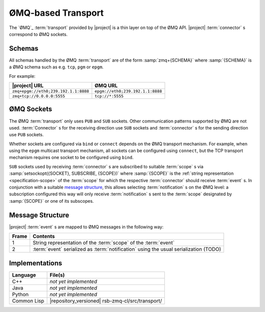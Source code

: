 .. _specification-zmq:

=====================
 ØMQ-based Transport
=====================

The `ØMQ`_ :term:`transport` provided by |project| is a thin layer on
top of the ØMQ API. |project| :term:`connector` s correspond to ØMQ
sockets.

Schemas
-------

All schemas handled by the ØMQ :term:`transport` are of the form
:samp:`zmq+{SCHEMA}` where :samp:`{SCHEMA}` is a ØMQ schema such as
e.g. ``tcp``, ``pgm`` or ``epgm``.

For example:

==================================== ================================
|project| URL                        ØMQ URL
==================================== ================================
``zmq+epgm://eth0;239.192.1.1:8888`` ``epgm://eth0;239.192.1.1:8888``
``zmq+tcp://0.0.0.0:5555``           ``tcp://*:5555``
==================================== ================================

ØMQ Sockets
-----------

The ØMQ :term:`transport` only uses ``PUB`` and ``SUB`` sockets. Other
communication patterns supported by ØMQ are not
used. :term:`Connector` s for the receiving direction use ``SUB``
sockets and :term:`connector` s for the sending direction use ``PUB``
sockets.

Whether sockets are configured via ``bind`` or ``connect`` depends on
the ØMQ transport mechanism. For example, when using the ``epgm``
multicast transport mechanism, all sockets can be configured using
``connect``, but the TCP transport mechanism requires one socket to be
configured using ``bind``.

``SUB`` sockets used by receiving :term:`connector` s are subscribed
to suitable :term:`scope` s via :samp:`setsockopt({SOCKET}, SUBSCRIBE,
{SCOPE})` where :samp:`{SCOPE}` is the :ref:`string representation
<specification-scope>` of the :term:`scope` for which the respective
:term:`connector` should receive :term:`event` s. In conjunction with
a suitable `message structure`_, this allows selecting
:term:`notification` s on the ØMQ level: a subscription configured
this way will only receive :term:`notification` s sent to the
:term:`scope` designated by :samp:`{SCOPE}` or one of its subscopes.

Message Structure
-----------------

|project| :term:`event` s are mapped to ØMQ messages in the following
way:

===== ===============================================================
Frame Contents
===== ===============================================================
1     String representation of the :term:`scope` of the :term:`event`
2     :term:`event` serialized as :term:`notification` using the
      usual serialization (TODO)
===== ===============================================================

Implementations
---------------

=========== ================================================
Language    File(s)
=========== ================================================
C++         *not yet implemented*
Java        *not yet implemented*
Python      *not yet implemented*
Common Lisp |repository_versioned| rsb-zmq-cl/src/transport/
=========== ================================================
